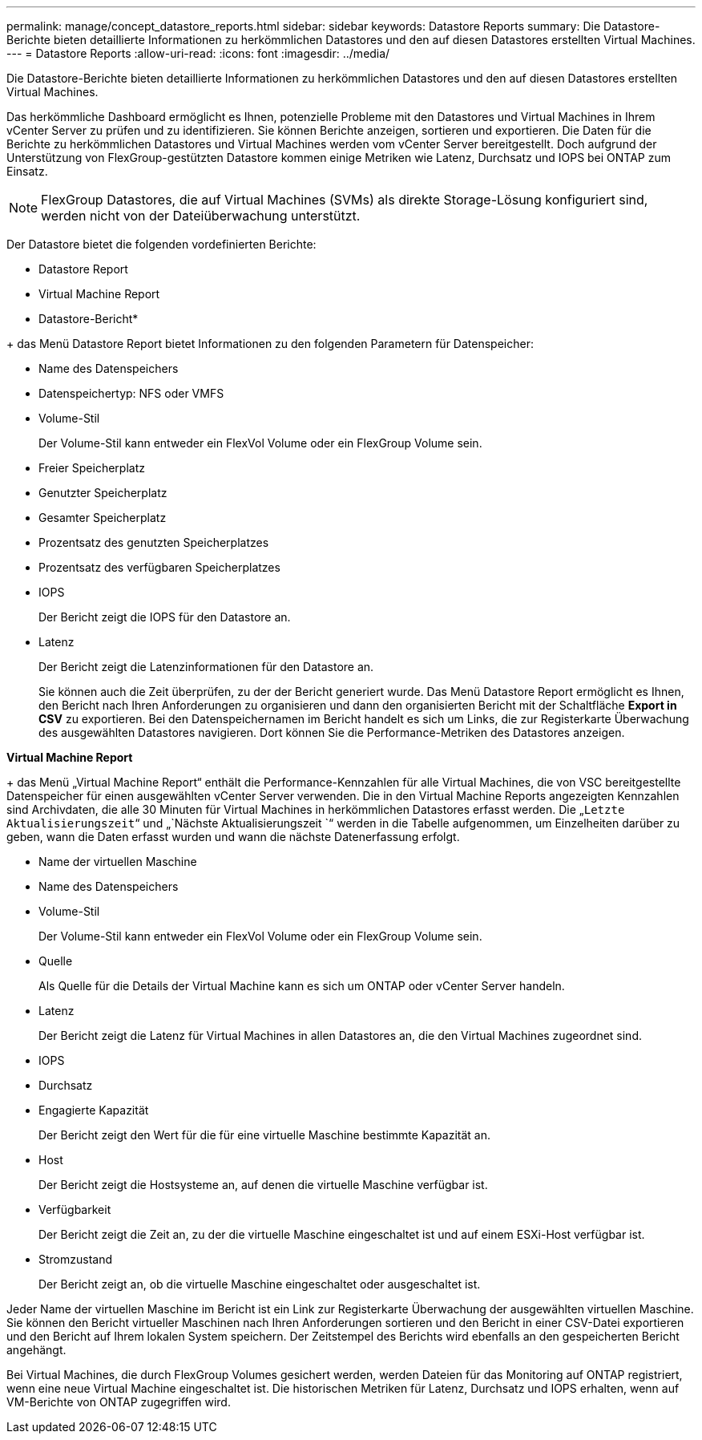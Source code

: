 ---
permalink: manage/concept_datastore_reports.html 
sidebar: sidebar 
keywords: Datastore Reports 
summary: Die Datastore-Berichte bieten detaillierte Informationen zu herkömmlichen Datastores und den auf diesen Datastores erstellten Virtual Machines. 
---
= Datastore Reports
:allow-uri-read: 
:icons: font
:imagesdir: ../media/


[role="lead"]
Die Datastore-Berichte bieten detaillierte Informationen zu herkömmlichen Datastores und den auf diesen Datastores erstellten Virtual Machines.

Das herkömmliche Dashboard ermöglicht es Ihnen, potenzielle Probleme mit den Datastores und Virtual Machines in Ihrem vCenter Server zu prüfen und zu identifizieren. Sie können Berichte anzeigen, sortieren und exportieren. Die Daten für die Berichte zu herkömmlichen Datastores und Virtual Machines werden vom vCenter Server bereitgestellt. Doch aufgrund der Unterstützung von FlexGroup-gestützten Datastore kommen einige Metriken wie Latenz, Durchsatz und IOPS bei ONTAP zum Einsatz.


NOTE: FlexGroup Datastores, die auf Virtual Machines (SVMs) als direkte Storage-Lösung konfiguriert sind, werden nicht von der Dateiüberwachung unterstützt.

Der Datastore bietet die folgenden vordefinierten Berichte:

* Datastore Report
* Virtual Machine Report


* Datastore-Bericht*

+ das Menü Datastore Report bietet Informationen zu den folgenden Parametern für Datenspeicher:

* Name des Datenspeichers
* Datenspeichertyp: NFS oder VMFS
* Volume-Stil
+
Der Volume-Stil kann entweder ein FlexVol Volume oder ein FlexGroup Volume sein.

* Freier Speicherplatz
* Genutzter Speicherplatz
* Gesamter Speicherplatz
* Prozentsatz des genutzten Speicherplatzes
* Prozentsatz des verfügbaren Speicherplatzes
* IOPS
+
Der Bericht zeigt die IOPS für den Datastore an.

* Latenz
+
Der Bericht zeigt die Latenzinformationen für den Datastore an.

+
Sie können auch die Zeit überprüfen, zu der der Bericht generiert wurde. Das Menü Datastore Report ermöglicht es Ihnen, den Bericht nach Ihren Anforderungen zu organisieren und dann den organisierten Bericht mit der Schaltfläche *Export in CSV* zu exportieren. Bei den Datenspeichernamen im Bericht handelt es sich um Links, die zur Registerkarte Überwachung des ausgewählten Datastores navigieren. Dort können Sie die Performance-Metriken des Datastores anzeigen.



*Virtual Machine Report*

+ das Menü „Virtual Machine Report“ enthält die Performance-Kennzahlen für alle Virtual Machines, die von VSC bereitgestellte Datenspeicher für einen ausgewählten vCenter Server verwenden. Die in den Virtual Machine Reports angezeigten Kennzahlen sind Archivdaten, die alle 30 Minuten für Virtual Machines in herkömmlichen Datastores erfasst werden. Die „`Letzte Aktualisierungszeit`“ und „`Nächste Aktualisierungszeit `“ werden in die Tabelle aufgenommen, um Einzelheiten darüber zu geben, wann die Daten erfasst wurden und wann die nächste Datenerfassung erfolgt.

* Name der virtuellen Maschine
* Name des Datenspeichers
* Volume-Stil
+
Der Volume-Stil kann entweder ein FlexVol Volume oder ein FlexGroup Volume sein.

* Quelle
+
Als Quelle für die Details der Virtual Machine kann es sich um ONTAP oder vCenter Server handeln.

* Latenz
+
Der Bericht zeigt die Latenz für Virtual Machines in allen Datastores an, die den Virtual Machines zugeordnet sind.

* IOPS
* Durchsatz
* Engagierte Kapazität
+
Der Bericht zeigt den Wert für die für eine virtuelle Maschine bestimmte Kapazität an.

* Host
+
Der Bericht zeigt die Hostsysteme an, auf denen die virtuelle Maschine verfügbar ist.

* Verfügbarkeit
+
Der Bericht zeigt die Zeit an, zu der die virtuelle Maschine eingeschaltet ist und auf einem ESXi-Host verfügbar ist.

* Stromzustand
+
Der Bericht zeigt an, ob die virtuelle Maschine eingeschaltet oder ausgeschaltet ist.



Jeder Name der virtuellen Maschine im Bericht ist ein Link zur Registerkarte Überwachung der ausgewählten virtuellen Maschine. Sie können den Bericht virtueller Maschinen nach Ihren Anforderungen sortieren und den Bericht in einer CSV-Datei exportieren und den Bericht auf Ihrem lokalen System speichern. Der Zeitstempel des Berichts wird ebenfalls an den gespeicherten Bericht angehängt.

Bei Virtual Machines, die durch FlexGroup Volumes gesichert werden, werden Dateien für das Monitoring auf ONTAP registriert, wenn eine neue Virtual Machine eingeschaltet ist. Die historischen Metriken für Latenz, Durchsatz und IOPS erhalten, wenn auf VM-Berichte von ONTAP zugegriffen wird.
